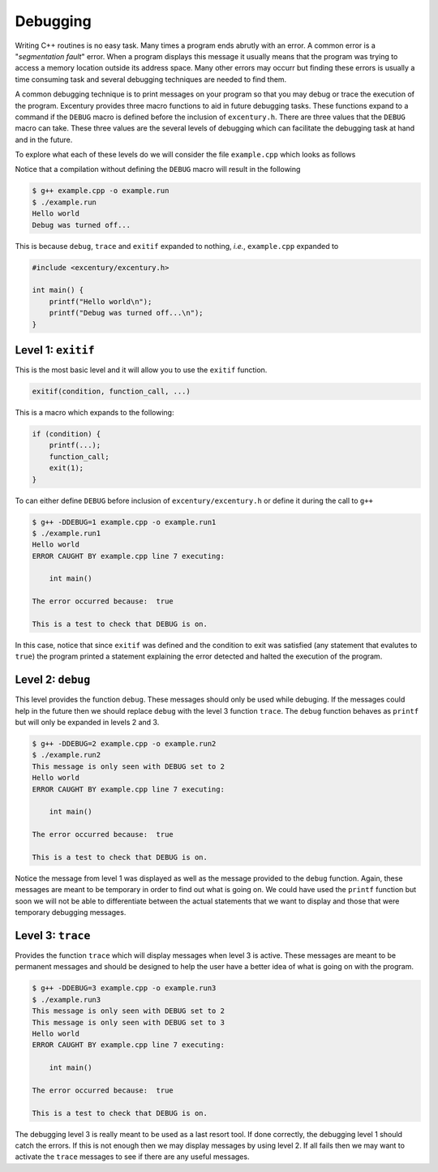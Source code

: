 .. _debugging:

*********
Debugging
*********

Writing C++ routines is no easy task. Many times a program ends
abrutly with an error. A common error is a "*segmentation fault*"
error. When a program displays this message it usually means that the
program was trying to access a memory location outside its address
space. Many other errors may occurr but finding these errors is
usually a time consuming task and several debugging techniques are
needed to find them.

A common debugging technique is to print messages on your program so
that you may debug or trace the execution of the program. Excentury
provides three macro functions to aid in future debugging tasks.
These functions expand to a command if the ``DEBUG`` macro is defined
before the inclusion of ``excentury.h``. There are three values that
the ``DEBUG`` macro can take. These three values are the several
levels of debugging which can facilitate the debugging task at hand
and in the future.

To explore what each of these levels do we will consider the file
``example.cpp`` which looks as follows

.. code-block:: cpp
    :linenos:

    #include <excentury/excentury.h>

    int main() {
        debug("This message is only seen with DEBUG set to 2\n");
        trace("This message is only seen with DEBUG set to 3\n");
        printf("Hello world\n");
        exitif(true, NULL, "This is a test to check that DEBUG is on.\n");
        printf("Debug was turned off...\n");
    }

Notice that a compilation without defining the ``DEBUG`` macro will result
in the following

.. code-block:: sh

    $ g++ example.cpp -o example.run
    $ ./example.run
    Hello world
    Debug was turned off...

This is because ``debug``, ``trace`` and ``exitif`` expanded to
nothing, *i.e.*, ``example.cpp`` expanded to

.. code-block:: cpp

    #include <excentury/excentury.h>

    int main() {
        printf("Hello world\n");
        printf("Debug was turned off...\n");
    }

Level 1: ``exitif``
===================

This is the most basic level and it will allow you to use the
``exitif`` function.

.. code-block:: cpp

    exitif(condition, function_call, ...)

This is a macro which expands to the following:

.. code-block:: cpp

    if (condition) {
        printf(...);
        function_call;
        exit(1);
    }

To can either define ``DEBUG`` before inclusion of
``excentury/excentury.h`` or define it during the call to ``g++``

.. code-block:: sh

    $ g++ -DDEBUG=1 example.cpp -o example.run1
    $ ./example.run1
    Hello world
    ERROR CAUGHT BY example.cpp line 7 executing: 

        int main()

    The error occurred because:  true

    This is a test to check that DEBUG is on.

In this case, notice that since ``exitif`` was defined and the
condition to exit was satisfied (any statement that evalutes to
``true``) the program printed a statement explaining the error
detected and halted the execution of the program.

Level 2: ``debug``
==================

This level provides the function ``debug``. These messages should
only be used while debuging. If the messages could help in the future
then we should replace ``debug`` with the level 3 function ``trace``.
The ``debug`` function behaves as ``printf`` but will only be
expanded in levels 2 and 3.

.. code-block:: sh

    $ g++ -DDEBUG=2 example.cpp -o example.run2
    $ ./example.run2
    This message is only seen with DEBUG set to 2
    Hello world
    ERROR CAUGHT BY example.cpp line 7 executing: 

        int main()

    The error occurred because:  true

    This is a test to check that DEBUG is on.

Notice the message from level 1 was displayed as well as the message
provided to the ``debug`` function. Again, these messages are meant
to be temporary in order to find out what is going on. We could have
used the ``printf`` function but soon we will not be able to
differentiate between the actual statements that we want to display
and those that were temporary debugging messages.

Level 3: ``trace``
==================

Provides the function ``trace`` which will display messages when
level 3 is active. These messages are meant to be permanent messages
and should be designed to help the user have a better idea of what is
going on with the program.

.. code-block:: sh

    $ g++ -DDEBUG=3 example.cpp -o example.run3
    $ ./example.run3
    This message is only seen with DEBUG set to 2
    This message is only seen with DEBUG set to 3
    Hello world
    ERROR CAUGHT BY example.cpp line 7 executing: 

        int main()

    The error occurred because:  true

    This is a test to check that DEBUG is on.

The debugging level 3 is really meant to be used as a last resort
tool. If done correctly, the debugging level 1 should catch the
errors. If this is not enough then we may display messages by using
level 2. If all fails then we may want to activate the ``trace``
messages to see if there are any useful messages.
